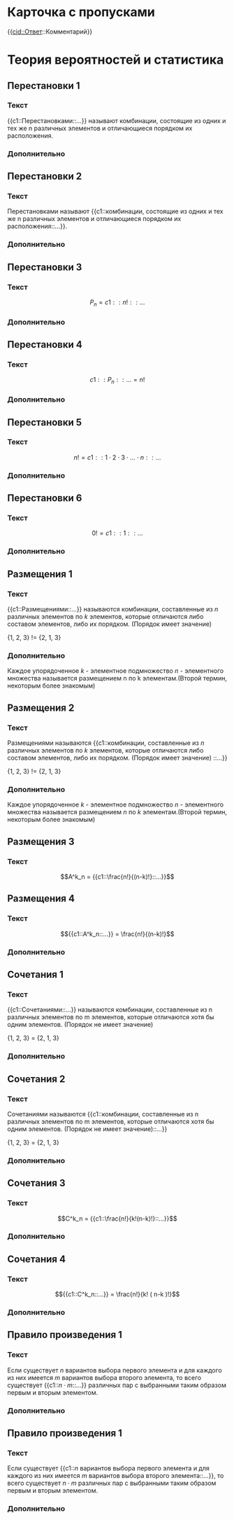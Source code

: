 * Карточка с пропусками
{{cid::Ответ::Комментарий}}

* Теория вероятностей и статистика
 :PROPERTIES:
  :ANKI_DECK: Теория вероятностей
 :END:

** Перестановки 1
  :PROPERTIES:
  :ANKI_NOTE_TYPE: С пропусками
  :ANKI_NOTE_ID: 1669710575415
  :END:
*** Текст

{{c1::Перестановками::...}} называют комбинации, состоящие из одних и тех
же n различных элементов и отличающиеся порядком их расположения.
*** Дополнительно


** Перестановки 2
   :PROPERTIES:
   :ANKI_NOTE_TYPE: С пропусками
   :ANKI_NOTE_ID: 1669736128770
   :END:
*** Текст
Перестановками называют {{c1::комбинации, состоящие из одних и тех
же n различных элементов и отличающиеся порядком их расположения::...}}.

*** Дополнительно

** Перестановки 3
   :PROPERTIES:
   :ANKI_NOTE_TYPE: С пропусками
   :ANKI_NOTE_ID: 1669736353767
   :END:
*** Текст

$$ P_n = {{c1::n!::...}} $$

*** Дополнительно


** Перестановки 4
   :PROPERTIES:
   :ANKI_NOTE_TYPE: С пропусками
   :ANKI_NOTE_ID: 1669738466218
   :END:
*** Текст

$$ {{c1::P_n::...}} = n! $$

*** Дополнительно

** Перестановки 5
   :PROPERTIES:
   :ANKI_NOTE_TYPE: С пропусками
   :ANKI_NOTE_ID: 1669738466373
   :END:
*** Текст

$$  n! = {{c1::1 \cdot 2 \cdot 3 \cdot \dots \cdot n::...}} $$

*** Дополнительно


** Перестановки 6
   :PROPERTIES:
   :ANKI_NOTE_TYPE: С пропусками
   :ANKI_NOTE_ID: 1669741999481
   :END:
*** Текст

$$  0! = {{c1::1::...}} $$

*** Дополнительно


** Размещения 1
   :PROPERTIES:
   :ANKI_NOTE_TYPE: С пропусками
   :ANKI_NOTE_ID: 1669741999662
   :END:
*** Текст

{{c1::Размещениями::...}} называются комбинации, составленные из $n$ различных элементов по $k$ элементов, которые отличаются либо составом элементов,
либо их порядком. (Порядок имеет значение)

{1, 2, 3} != {2, 1, 3}

*** Дополнительно
Каждое упорядоченное $k$ - элементное подмножество $n$ - элементного множества называется размещением n по k элементам.(Второй термин, некоторым более знакомым)


** Размещения 2
   :PROPERTIES:
   :ANKI_NOTE_TYPE: С пропусками
   :ANKI_NOTE_ID: 1669741999823
   :END:
*** Текст

Размещениями называются {{c1::комбинации, составленные из $n$ различных элементов по $k$ элементов, которые отличаются либо составом элементов,
либо их порядком. (Порядок имеет значение) ::...}}

{1, 2, 3} != {2, 1, 3}

*** Дополнительно
Каждое упорядоченное $k$ - элементное подмножество $n$ - элементного множества называется размещением $n$ по $k$ элементам.(Второй термин, некоторым более знакомым)

** Размещения 3
   :PROPERTIES:
   :ANKI_NOTE_TYPE: С пропусками
   :ANKI_NOTE_ID: 1669742415192
   :END:
*** Текст

$$A^k_n = {{c1::\frac{n!}{(n-k)!}::...}}$$

** Размещения 4
   :PROPERTIES:
   :ANKI_NOTE_TYPE: С пропусками
   :ANKI_NOTE_ID: 1669742415377
   :END:
*** Текст

$${{c1::A^k_n::...}} = \frac{n!}{(n-k)!}$$


*** Дополнительно

** Сочетания 1
   :PROPERTIES:
   :ANKI_NOTE_TYPE: С пропусками
   :ANKI_NOTE_ID: 1669742000005
   :END:
*** Текст

{{c1::Сочетаниями::...}} называются комбинации, составленные из n различных элементов по m элементов, которые отличаются хотя бы одним элементов. (Порядок не имеет значение)

{1, 2, 3} = {2, 1, 3}
*** Дополнительно

** Сочетания 2
   :PROPERTIES:
   :ANKI_NOTE_TYPE: С пропусками
   :ANKI_NOTE_ID: 1669742000164
   :END:
*** Текст

Сочетаниями называются {{c1::комбинации, составленные из n различных элементов по m элементов, которые отличаются хотя бы одним элементов.
(Порядок не имеет значение)::...}}

{1, 2, 3} = {2, 1, 3}

*** Дополнительно


** Сочетания 3
:PROPERTIES:
   :ANKI_NOTE_TYPE: С пропусками
   :ANKI_NOTE_ID: 1669742770644
   :END:
*** Текст

$$C^k_n = {{c1::\frac{n!}{k!(n-k)!}::...}}$$

*** Дополнительно


** Сочетания 4
:PROPERTIES:
   :ANKI_NOTE_TYPE: С пропусками
   :ANKI_NOTE_ID: 1669742770834
   :END:
*** Текст

$${{c1::C^k_n::...}} = \frac{n!}{k! ( n-k )!}$$

*** Дополнительно


** Правило произведения 1
:PROPERTIES:
   :ANKI_NOTE_TYPE: С пропусками
   :END:
*** Текст

Если существует $n$ вариантов выбора первого элемента и для каждого из них имеется $m$ вариантов выбора второго элемента, 
то всего существует {{c1::$n \cdot m$::...}} различных пар с выбранными таким образом первым и вторым элементом.

*** Дополнительно

** Правило произведения 1
:PROPERTIES:
   :ANKI_NOTE_TYPE: С пропусками
   :END:
*** Текст

Если существует {{c1::$n$ вариантов выбора первого элемента и для каждого из них имеется $m$ вариантов выбора второго элемента::...}}, 
то всего существует $n \cdot m$ различных пар с выбранными таким образом первым и вторым элементом.

*** Дополнительно
